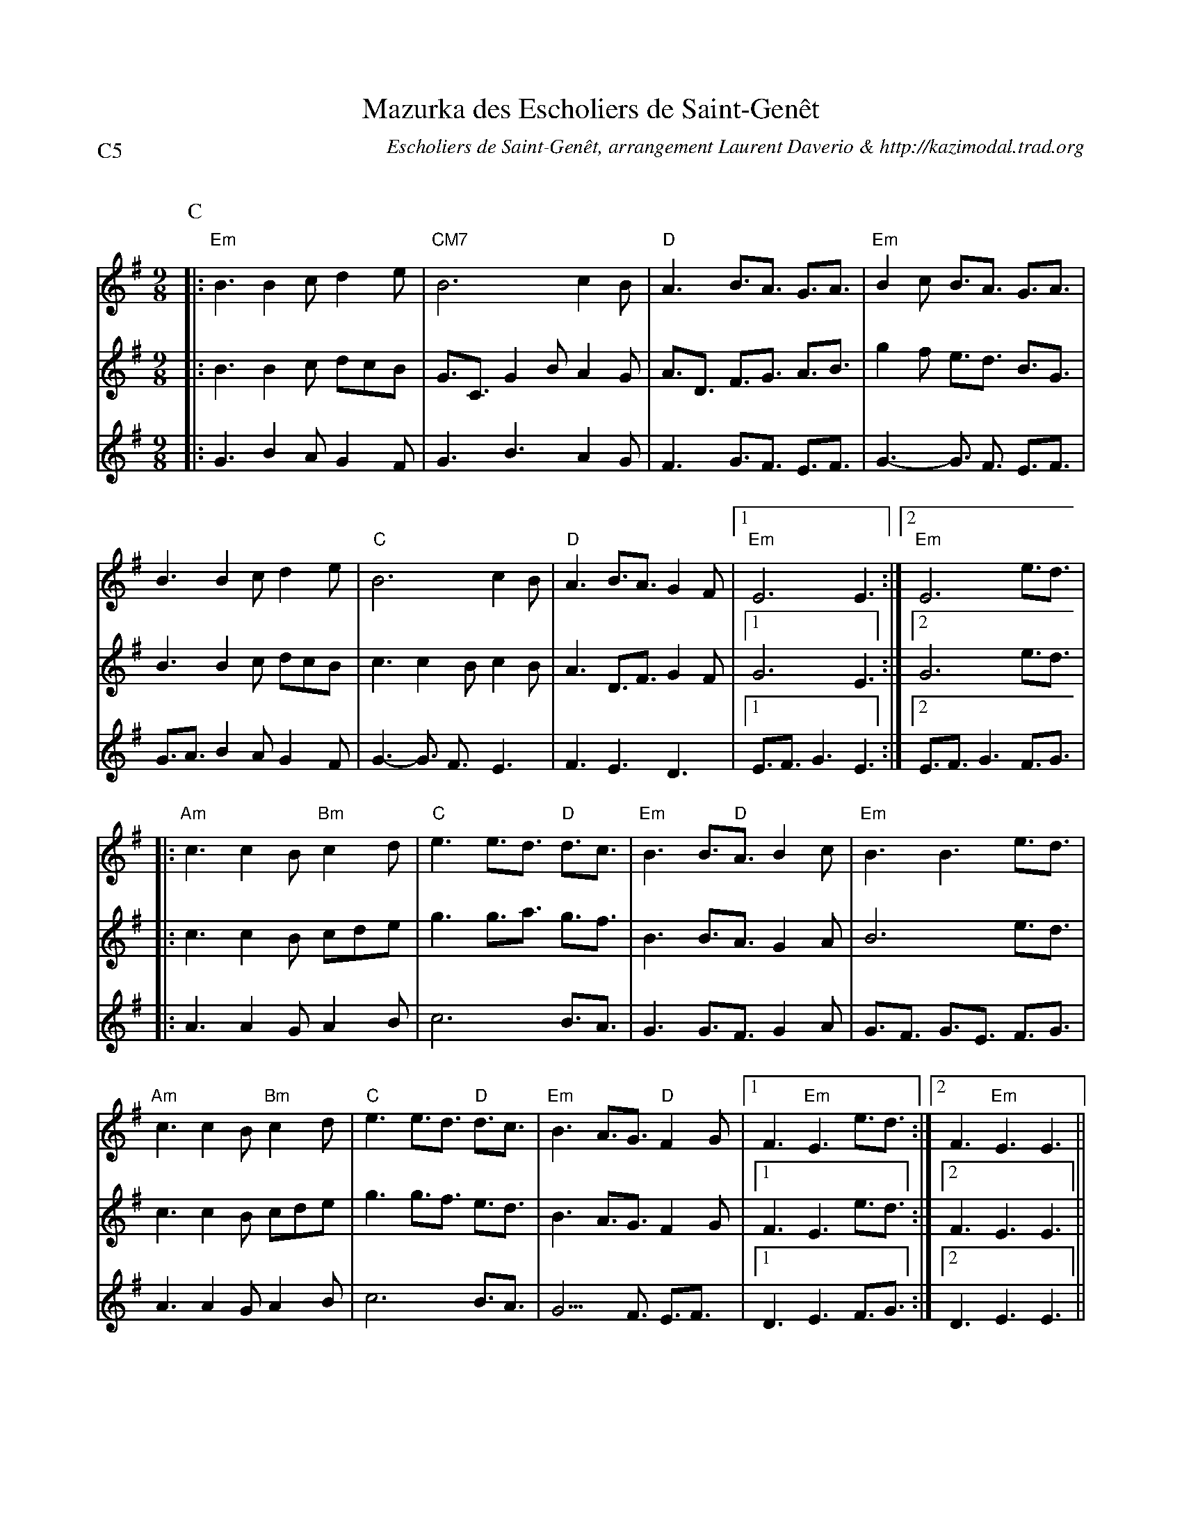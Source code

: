 X:2
T:Mazurka des Escholiers de Saint-Gen\^et
G:Kazimodal
R:Mazurka
C:Escholiers de Saint-Gen\^et, arrangement Laurent Daverio & http://kazimodal.trad.org
Q:C3=110
P:C5
M:9/8
S:Escholiers de Saint-Gen\^et
K:Em
P:C
%%%MIDI gchord c3fc2z2f3f
%%MIDI gchord fzc2cz
%%MIDI chordprog 41
%%MIDI chordvol 40
%%MIDI bassprog 43
%%MIDI bassvol 127
V:1
%%MIDI program 75
|: "Em"B3 B2c d2e | "CM7"B6 c2B |\
	"D"A3 B3/2A3/2 G3/2A3/2 | "Em"B2c B3/2A3/2 G3/2A3/2 |
B3 B2c d2e | "C"B6 c2B | "D"A3 B3/2A3/2 G2F |1 "Em"E6 E3 :|2 "Em"E6 e3/2d3/2 |
|: "Am"c3 c2B "Bm"c2d | "C"e3 e3/2d3/2 "D"d3/2c3/2 |\
	"Em"B3 B3/2"D"A3/2 B2c | "Em"B3 B3 e3/2d3/2 |
"Am"c3 c2B "Bm"c2d | "C"e3 e3/2d3/2 "D"d3/2c3/2 |\
	"Em"B3 A3/2G3/2 "D"F2G |1 F3 "Em"E3 e3/2d3/2 :|2\
	F3 "Em"E3 E3 ||
V:2
%%%MIDI transpose 12
%%MIDI program 69
|: B3 B2c dcB | G3/2C3/2 G2B A2G |\
	A3/2D3/2 F3/2G3/2 A3/2B3/2 | g2f e3/2d3/2 B3/2G3/2 |
B3 B2c dcB | c3 c2B c2B | A3 D3/2F3/2 G2F |1 G6 E3 :|2 G6 e3/2d3/2 |
|: c3 c2B cde | g3 g3/2a3/2 g3/2f3/2 |\
	B3 B3/2A3/2 G2A | B6 e3/2d3/2 |
c3 c2B cde | g3 g3/2f3/2 e3/2d3/2 |\
	B3 A3/2G3/2 F2G |1 F3 E3 e3/2d3/2 :|2\
	F3 E3 E3 ||
V:3
%%MIDI program 43
%%MIDI transpose -12
|: G3 B2A G2F | G3 B3 A2G |\
	F3 G3/2F3/2 E3/2F3/2 | G3-G3/2 F3/2 E3/2F3/2  |
G3/2A3/2 B2A G2F | G3-G3/2 F3/2 E3 | F3 E3 D3 |1\
	 E3/2F3/2 G3 E3 :|2 E3/2F3/2 G3 F3/2G3/2 |
|: A3 A2G A2B | c6 B3/2A3/2 |\
	G3 G3/2F3/2 G2A | G3/2F3/2 G3/2E3/2 F3/2G3/2 |
A3 A2G A2B | c6 B3/2A3/2 |\
	G9/2 F3/2 E3/2F3/2 |1 D3 E3 F3/2G3/2 :|2\
	D3 E3 E3 ||
